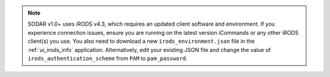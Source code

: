 .. note::

    SODAR v1.0+ uses iRODS v4.3, which requires an updated client software and
    environment. If you experience connection issues, ensure you are running on
    the latest version iCommands or any other iRODS client(s) you use. You also
    need to download a new ``irods_environment.json`` file in the
    :ref:`ui_irods_info` application. Alternatively, edit your existing JSON
    file and change the value of ``irods_authentication_scheme`` from ``PAM`` to
    ``pam_password``.
